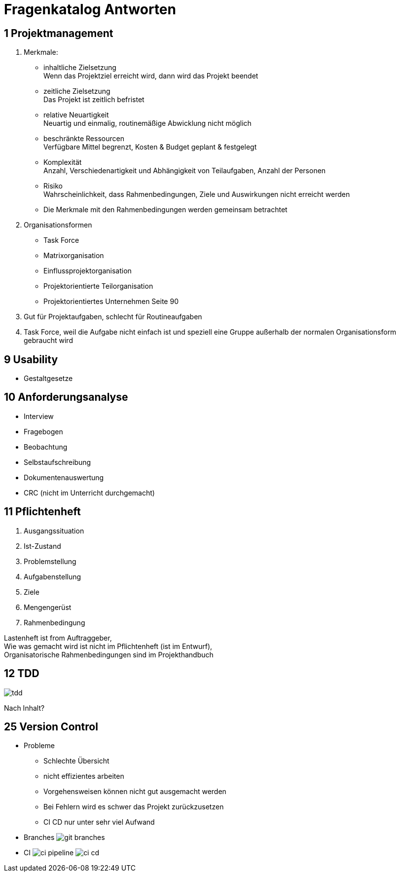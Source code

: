 = Fragenkatalog Antworten
ifndef::imagesdir[:imagesdir: ../images]

== 1 Projektmanagement
1. Merkmale:
** inhaltliche Zielsetzung +
Wenn das Projektziel erreicht wird, dann wird das Projekt beendet
** zeitliche Zielsetzung +
Das Projekt ist zeitlich befristet
** relative Neuartigkeit +
Neuartig und einmalig, routinemäßige Abwicklung nicht möglich
** beschränkte Ressourcen +
Verfügbare Mittel begrenzt, Kosten & Budget geplant & festgelegt
** Komplexität +
Anzahl, Verschiedenartigkeit und Abhängigkeit von Teilaufgaben, Anzahl der Personen
** Risiko +
Wahrscheinlichkeit, dass Rahmenbedingungen, Ziele und Auswirkungen nicht erreicht werden

** Die Merkmale mit den Rahmenbedingungen werden gemeinsam betrachtet

2. Organisationsformen
** Task Force
** Matrixorganisation
** Einflussprojektorganisation
** Projektorientierte Teilorganisation
** Projektorientiertes Unternehmen
 Seite 90

3. Gut für Projektaufgaben, schlecht für Routineaufgaben
4. Task Force, weil die Aufgabe nicht einfach ist und speziell eine Gruppe
außerhalb der normalen Organisationsform gebraucht wird

== 9 Usability
* Gestaltgesetze

== 10 Anforderungsanalyse
* Interview
* Fragebogen
* Beobachtung
* Selbstaufschreibung
* Dokumentenauswertung
* CRC (nicht im Unterricht durchgemacht)

== 11 Pflichtenheft
1. Ausgangssituation
2. Ist-Zustand
3. Problemstellung
4. Aufgabenstellung
5. Ziele
6. Mengengerüst
7. Rahmenbedingung

Lastenheft ist from Auftraggeber, +
Wie was gemacht wird ist nicht im Pflichtenheft (ist im Entwurf), +
Organisatorische Rahmenbedingungen sind im Projekthandbuch

== 12 TDD
image::tdd.png[]

Nach Inhalt?

== 25 Version Control
* Probleme
** Schlechte Übersicht
** nicht effizientes arbeiten
** Vorgehensweisen können nicht gut ausgemacht werden
** Bei Fehlern wird es schwer das Projekt zurückzusetzen
** CI CD nur unter sehr viel Aufwand
* Branches
image:git-branches.png[]
* CI
image:ci-pipeline.png[]
image:ci-cd.png[]